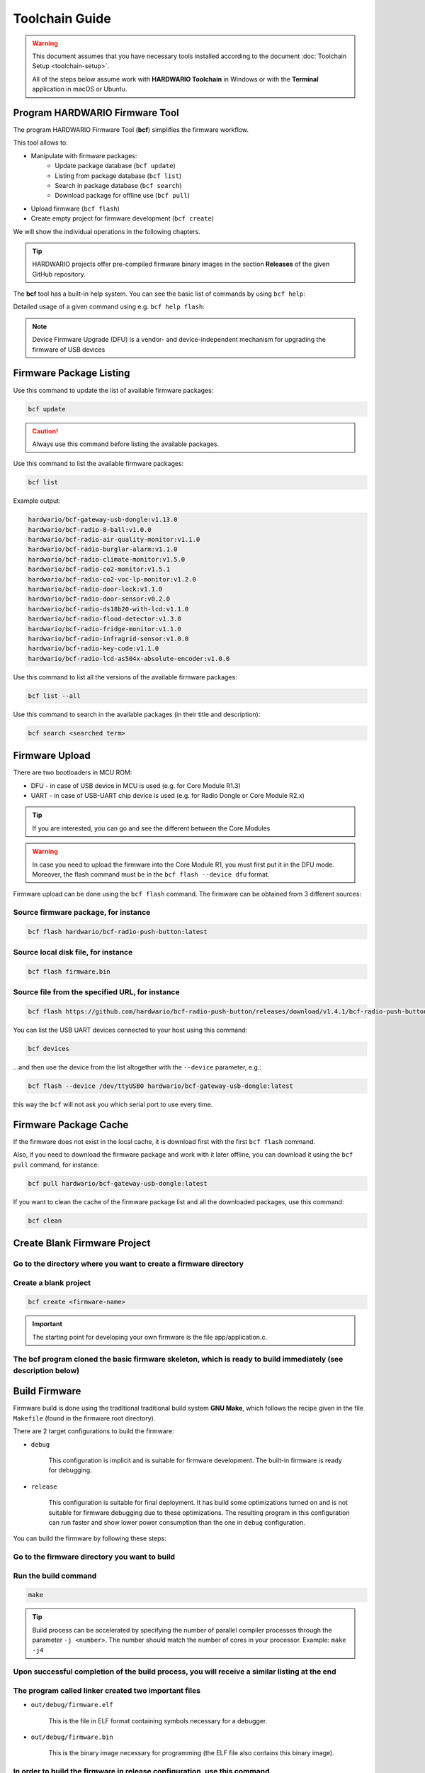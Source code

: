 ###############
Toolchain Guide
###############

.. warning::

    This document assumes that you have necessary tools installed according to the document :doc:`Toolchain Setup <toolchain-setup>`.

    All of the steps below assume work with **HARDWARIO Toolchain** in Windows or with the **Terminal** application in macOS or Ubuntu.

*******************************
Program HARDWARIO Firmware Tool
*******************************

The program HARDWARIO Firmware Tool (**bcf**) simplifies the firmware workflow.

This tool allows to:

- Manipulate with firmware packages:
    - Update package database (``bcf update``)
    - Listing from package database (``bcf list``)
    - Search in package database (``bcf search``)
    - Download package for offline use (``bcf pull``)
- Upload firmware (``bcf flash``)
- Create empty project for firmware development (``bcf create``)

We will show the individual operations in the following chapters.

.. tip::

    HARDWARIO projects offer pre-compiled firmware binary images in the section **Releases** of the given GitHub repository.

The **bcf** tool has a built-in help system. You can see the basic list of commands by using ``bcf help``:

.. code-block:: console
    :linenos:

    usage: bcf [-h] [-v] COMMAND ...

    HARDWARIO Firmware Tool

    positional arguments:
    COMMAND
        update       update list of available firmware
        list         list firmware
        flash        flash firmware
        devices      show devices
        search       search in firmware names and descriptions
        pull         pull firmware to cache
        clean        clean cache
        create       create new firmware
        read         download firmware to file
        help         show help

    optional arguments:
    -h, --help     show this help message and exit
    -v, --version  show program's version number and exit

Detailed usage of a given command using e.g. ``bcf help flash``:

.. code-block:: console
    :linenos:

    usage: bcf flash
           bcf flash <firmware>
           bcf flash <file>
           bcf flash <url>

    optional arguments:
        -h, --help            show this help message and exit
        --device {/dev/ttyUSB0}
                                device
        --dfu                 use dfu mode

.. note::

    Device Firmware Upgrade (DFU) is a vendor- and device-independent mechanism for upgrading the firmware of USB devices


************************
Firmware Package Listing
************************

Use this command to update the list of available firmware packages:

.. code-block:: console

    bcf update

.. caution::

    Always use this command before listing the available packages.

Use this command to list the available firmware packages:

.. code-block:: console

    bcf list

Example output:

.. code-block:: console

    hardwario/bcf-gateway-usb-dongle:v1.13.0
    hardwario/bcf-radio-8-ball:v1.0.0
    hardwario/bcf-radio-air-quality-monitor:v1.1.0
    hardwario/bcf-radio-burglar-alarm:v1.1.0
    hardwario/bcf-radio-climate-monitor:v1.5.0
    hardwario/bcf-radio-co2-monitor:v1.5.1
    hardwario/bcf-radio-co2-voc-lp-monitor:v1.2.0
    hardwario/bcf-radio-door-lock:v1.1.0
    hardwario/bcf-radio-door-sensor:v0.2.0
    hardwario/bcf-radio-ds18b20-with-lcd:v1.1.0
    hardwario/bcf-radio-flood-detector:v1.3.0
    hardwario/bcf-radio-fridge-monitor:v1.1.0
    hardwario/bcf-radio-infragrid-sensor:v1.0.0
    hardwario/bcf-radio-key-code:v1.1.0
    hardwario/bcf-radio-lcd-as504x-absolute-encoder:v1.0.0

Use this command to list all the versions of the available firmware packages:

.. code-block:: console

    bcf list --all

Use this command to search in the available packages (in their title and description):

.. code-block:: console

    bcf search <searched term>


***************
Firmware Upload
***************

There are two bootloaders in MCU ROM:

- DFU - in case of USB device in MCU is used (e.g. for Core Module R1.3)
- UART - in case of USB-UART chip device is used (e.g. for Radio Dongle or Core Module R2.x)

.. tip::

    If you are interested, you can go and see the different between the Core Modules


.. warning::

    In case you need to upload the firmware into the Core Module R1, you must first put it in the DFU mode. Moreover,
    the flash command must be in the ``bcf flash --device dfu`` format.

Firmware upload can be done using the ``bcf flash`` command. The firmware can be obtained from 3 different sources:

Source firmware package, for instance
*************************************

.. code-block:: console

    bcf flash hardwario/bcf-radio-push-button:latest

Source local disk file, for instance
************************************

.. code-block:: console

    bcf flash firmware.bin

Source file from the specified URL, for instance
************************************************

.. code-block:: console

    bcf flash https://github.com/hardwario/bcf-radio-push-button/releases/download/v1.4.1/bcf-radio-push-button-v1.4.1.bin

You can list the USB UART devices connected to your host using this command:

.. code-block:: console

    bcf devices

...and then use the device from the list altogether with the ``--device`` parameter, e.g.:

.. code-block:: console

    bcf flash --device /dev/ttyUSB0 hardwario/bcf-gateway-usb-dongle:latest

this way the ``bcf`` will not ask you which serial port to use every time.


**********************
Firmware Package Cache
**********************

If the firmware does not exist in the local cache, it is download first with the first ``bcf flash`` command.

Also, if you need to download the firmware package and work with it later offline, you can download it using the ``bcf pull`` command, for instance:

.. code-block:: console

    bcf pull hardwario/bcf-gateway-usb-dongle:latest

If you want to clean the cache of the firmware package list and all the downloaded packages, use this command:

.. code-block:: console

    bcf clean

*****************************
Create Blank Firmware Project
*****************************

Go to the directory where you want to create a firmware directory
*****************************************************************

Create a blank project
**********************

.. code-block:: console

    bcf create <firmware-name>

.. important::

    The starting point for developing your own firmware is the file app/application.c.

The bcf program cloned the basic firmware skeleton, which is ready to build immediately (see description below)
***************************************************************************************************************

**************
Build Firmware
**************

Firmware build is done using the traditional traditional build system **GNU Make**,
which follows the recipe given in the file ``Makefile`` (found in the firmware root directory).

There are 2 target configurations to build the firmware:

- ``debug``

    This configuration is implicit and is suitable for firmware development. The built-in firmware is ready for debugging.

- ``release``

    This configuration is suitable for final deployment.
    It has build some optimizations turned on and is not suitable for firmware debugging due to these optimizations.
    The resulting program in this configuration can run faster and show lower power consumption than the one in ``debug`` configuration.

You can build the firmware by following these steps:

Go to the firmware directory you want to build
**********************************************

Run the build command
*********************

.. code-block:: console

    make

.. tip::

    Build process can be accelerated by specifying the number of parallel compiler processes through the parameter ``-j <number>``.
    The number should match the number of cores in your processor. Example: ``make -j4``

Upon successful completion of the build process, you will receive a similar listing at the end
**********************************************************************************************

.. code-block:: console
    :linenos:

    Linking object files...
    Size of sections:
        text    data     bss     dec     hex filename
        74332    2776    7328   84436   149d4 out/debug/firmware.elf
    Creating out/debug/firmware.bin from out/debug/firmware.elf...

The program called linker created two important files
*****************************************************

- ``out/debug/firmware.elf``

    This is the file in ELF format containing symbols necessary for a debugger.

- ``out/debug/firmware.bin``

    This is the binary image necessary for programming (the ELF file also contains this binary image).

In order to build the firmware in release configuration, use this command
*************************************************************************

.. code-block:: console

    make release

This command generates the file ``out/release/firmware.bin``.


!!!!!!!!!!!!!!!!!!!!!!!!!!!!!!!!!!!!!!!!!TODO!!!!!!!!!!!!!!!!!!!!!!!!!!!!!!!!!!!!!!!!!!!!
